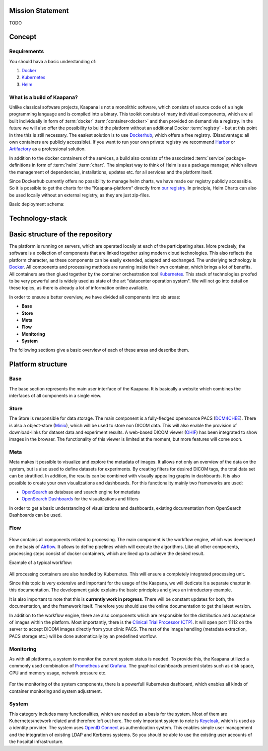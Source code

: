 .. _kaapana_doc:

Mission Statement
#################
TODO 


.. _kaapana_concept:

Concept
#######

Requirements
------------
You should hava a basic understanding of:

1. `Docker <https://docker-curriculum.com/>`__
2. `Kubernetes <https://kubernetes.io/docs/tutorials/kubernetes-basics/>`__
3. `Helm <https://helm.sh/>`__


What is a build of Kaapana?
---------------------------
Unlike classical software projects, Kaapana is not a monolithic software, 
which consists of source code of a single programming language and is compiled into a binary.
This toolkit consists of many individual components, which are all built individually in form of :term:`docker` :term:`container<docker>` and then provided on demand via a registry.
In the future we will also offer the possibility to build the platform without an additional Docker :term:`registry` - but at this point in time this is still necessary.
The easiest solution is to use `Dockerhub <https://hub.docker.com/>`__, which offers a free registry. (Disadvantage: all own containers are publicly accessible).
If you want to run your own private registry we recommend `Harbor <https://goharbor.io/>`__ or `Artifactory <https://jfrog.com/artifactory/>`__ as a professional solution.

In addition to the docker containers of the services, a build also consists of the associated :term:`service` package-definitions in form of :term:`helm` :term:`chart`.
The simplest way to think of Helm is as a package manager, which allows the management of dependencies, installations, updates etc. for all services and the platform itself.

Since Dockerhub currently offers no possibility to manage helm charts, we have made our registry publicly accessible.
So it is possible to get the charts for the "Kaapana-platform" directly from `our registry <https://dktk-jip-registry.dkfz.de/>`__.
In principle, Helm Charts can also be used locally without an external registry, as they are just zip-files.

Basic deployment schema:

.. mermaid::

   graph LR
      A[Registry] --> B[Helm Chart]
      B -->|deployment| C{Kubernetes}
      A --> |Docker Container| C
      C --> D[PACS]
      C --> E[Viewer]
      C --> F[Airflow]
      C --> G[...]




Technology-stack
################

.. figure:: _static/img/technology_stack.png
   :align: center
   :scale: 25 %



Basic structure of the repository
#################################

The platform is running on servers, which are operated locally at each of the participating sites.
More precisely, the software is a collection of components that are linked together using modern cloud technologies.
This also reflects the platform character, as these components can be easily extended, adapted and exchanged.
The underlying technology is `Docker <https://opensource.com/resources/what-docker>`__. All components and
processing methods are running inside their own container, which brings a lot of benefits.
All containers are then glued together by the container orchestration tool
`Kubernetes <https://kubernetes.io/docs/concepts/overview/what-is-kubernetes/>`__.
This stack of technologies proofed to be very powerful and is widely used as state of the art "datacenter operation system".
We will not go into detail on these topics, as there is already a lot of information online available.

In order to ensure a better overview, we have divided all components into six areas:

- **Base**
- **Store**
- **Meta**
- **Flow**
- **Monitoring**
- **System**

The following sections give a basic overview of each of these areas and describe them.

Platform structure
##################

Base
----
The base section represents the main user interface of the Kaapana.
It is basically a website which combines the interfaces of all components in a single view.

Store
-----
The Store is responsible for data storage.
The main component is a fully-fledged opensource PACS (`DCM4CHEE <https://www.dcm4che.org/>`__).
There is also a object-store (`Minio <https://www.minio.io/>`__), which will be used to store non DICOM data.
This will also enable the provision of download-links for dataset data and experiment results.
A web-based DICOM viewer (`OHIF <http://ohif.org/>`__) has been integrated to show images in the browser.
The functionality of this viewer is limited at the moment, but more features will come soon.

.. raw:: latex

    \clearpage

Meta
----
Meta makes it possible to visualize and explore the metadata of images.
It allows not only an overview of the data on the system, but is also used to define datasets for experiments.
By creating filters for desired DICOM tags, the total data set can be stratified.
In addition, the results can be combined with visually appealing graphs in dashboards. 
It is also possible to create your own visualizations and dashboards.
For this functionality mainly two frameworks are used:

- `OpenSearch <https://opensearch.org/>`__ as database and search engine for metadata
- `OpenSearch Dashboards <https://opensearch.org/docs/latest/dashboards/index/>`__ for the visualizations and filters

In order to get a basic understanding of visualizations and dashboards,
existing documentation from OpenSearch Dashboards can be used.

.. raw:: latex

    \clearpage

Flow
----

.. figure:: _static/img/flow_figure.png
   :align: center
   :scale: 20 %

Flow contains all components related to processing.
The main component is the workflow engine, which was developed on the basis of `Airflow <https://airflow.apache.org/>`__.
It allows to define pipelines which will execute the algorithms.
Like all other components, processing steps consist of docker containers, which are lined up to achieve
the desired result.

Example of a typical workflow:


.. figure:: _static/img/dag_example.png
   :align: center
   :scale: 40 %

All processing containers are also handled by Kubernetes.
This will ensure a completely integrated processing unit.

Since this topic is very extensive and important for the usage of the Kaapana,
we will dedicate it a separate chapter in this documentation.
The development guide explains the basic principles and gives an introductory example.

It is also important to note that this is **currently work in progress**.
There will be constant updates for both, the documentation, and the framework itself.
Therefore you should use the online documentation to get the latest version.

In addition to the workflow engine, there are also components which are responsible for
the distribution and acceptance of images within the platform. Most importantly, there is the
`Clinical Trial Processor (CTP) <https://mircwiki.rsna.org/index.php?title=MIRC_CTP>`__.
It will open port 11112 on the server to accept DICOM images directly from your clinic PACS.
The rest of the image handling (metadata extraction, PACS storage etc.) will be done automatically by an predefined worflow.

.. raw:: latex

    \clearpage

Monitoring
----------

As with all platforms, a system to monitor the current system status is needed.
To provide this, the Kaapana utilized a commonly used combination of `Prometheus <https://prometheus.io/>`__ and `Grafana <https://grafana.com/>`__.
The graphical dashboards present states such as disk space, CPU and memory usage, network pressure etc.

.. figure:: _static/img/grafana.png
   :align: center
   :scale: 20 %

For the monitoring of the system components, there is a powerfull Kubernetes dashboard,
which enables all kinds of container monitoring and system adjustment.

.. figure:: _static/img/kube_dashboard.png
   :align: center
   :scale: 25 %

System
------
This category includes many functionalities, which are needed as a basis for the system.
Most of them are Kubernetes/network related and therefore left out here.
The only important system to note is `Keycloak <https://www.keycloak.org/>`__, which is used as a identity provider.
The system uses `OpenID Connect <https://openid.net/connect/>`__ as authentication system.
This enables simple user management and the integration of existing LDAP and Kerberos systems.
So you should be able to use the existing user accounts of the hospital infrastructure.

